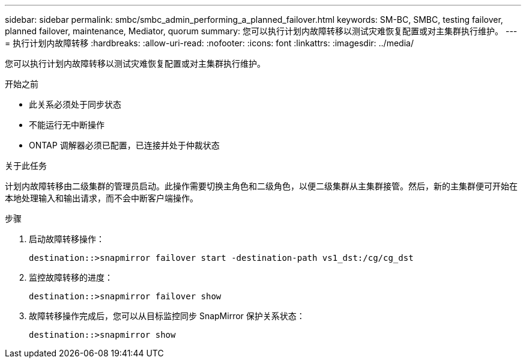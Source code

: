 ---
sidebar: sidebar 
permalink: smbc/smbc_admin_performing_a_planned_failover.html 
keywords: SM-BC, SMBC, testing failover, planned failover, maintenance, Mediator, quorum 
summary: 您可以执行计划内故障转移以测试灾难恢复配置或对主集群执行维护。 
---
= 执行计划内故障转移
:hardbreaks:
:allow-uri-read: 
:nofooter: 
:icons: font
:linkattrs: 
:imagesdir: ../media/


[role="lead"]
您可以执行计划内故障转移以测试灾难恢复配置或对主集群执行维护。

.开始之前
* 此关系必须处于同步状态
* 不能运行无中断操作
* ONTAP 调解器必须已配置，已连接并处于仲裁状态


.关于此任务
计划内故障转移由二级集群的管理员启动。此操作需要切换主角色和二级角色，以便二级集群从主集群接管。然后，新的主集群便可开始在本地处理输入和输出请求，而不会中断客户端操作。

.步骤
. 启动故障转移操作：
+
`destination::>snapmirror failover start -destination-path   vs1_dst:/cg/cg_dst`

. 监控故障转移的进度：
+
`destination::>snapmirror failover show`

. 故障转移操作完成后，您可以从目标监控同步 SnapMirror 保护关系状态：
+
`destination::>snapmirror show`


